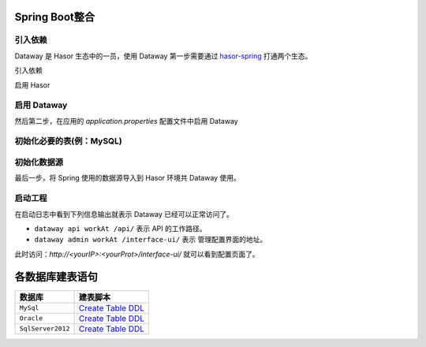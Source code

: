 --------------------
Spring Boot整合
--------------------

引入依赖
------------------------------------
Dataway 是 Hasor 生态中的一员，使用 Dataway 第一步需要通过 `hasor-spring <../../spring/index.html>`_ 打通两个生态。

引入依赖

.. code-block:: xml
    :linenos:

    <!-- 引入依赖 -->
    <dependency>
        <groupId>net.hasor</groupId>
        <artifactId>hasor-spring</artifactId>
        <version>4.1.6</version>
    </dependency>
    <dependency>
        <groupId>net.hasor</groupId>
        <artifactId>hasor-dataway</artifactId>
        <version>4.1.6</version>
    </dependency>


启用 Hasor

.. code-block:: xml
    :linenos:

    @EnableHasor()      // 在Spring 中启用 Hasor
    @EnableHasorWeb()   // 将 hasor-web 配置到 Spring 环境中，Dataway 的 UI 是通过 hasor-web 提供服务。


启用 Dataway
------------------------------------
然后第二步，在应用的 `application.properties` 配置文件中启用 Dataway

.. code-block:: properties
    :linenos:

    # 启用 Dataway 功能（默认不启用）
    HASOR_DATAQL_DATAWAY=true
    # 开启 ui 管理功能（注意生产环境必须要设置为 false，否则会造成严重的生产安全事故）
    HASOR_DATAQL_DATAWAY_ADMIN=true

    # （可选）API工作路径
    HASOR_DATAQL_DATAWAY_API_URL=/api/
    # （可选）ui 的工作路径，只有开启 ui 管理功能后才有效
    HASOR_DATAQL_DATAWAY_UI_URL=/interface-ui/


初始化必要的表(例：MySQL)
------------------------------------
.. code-block:: sql
    :linenos:

    CREATE TABLE `interface_info` (
        `api_id`          int(11)      NOT NULL AUTO_INCREMENT   COMMENT 'ID',
        `api_method`      varchar(12)  NOT NULL                  COMMENT 'HttpMethod：GET、PUT、POST',
        `api_path`        varchar(512) NOT NULL                  COMMENT '拦截路径',
        `api_status`      int(2)       NOT NULL                  COMMENT '状态：0草稿，1发布，2有变更，3禁用',
        `api_comment`     varchar(255)     NULL                  COMMENT '注释',
        `api_type`        varchar(24)  NOT NULL                  COMMENT '脚本类型：SQL、DataQL',
        `api_script`      mediumtext   NOT NULL                  COMMENT '查询脚本：xxxxxxx',
        `api_schema`      mediumtext       NULL                  COMMENT '接口的请求/响应数据结构',
        `api_sample`      mediumtext       NULL                  COMMENT '请求/响应/请求头样本数据',
        `api_option`      mediumtext       NULL                  COMMENT '扩展配置信息',
        `api_create_time` datetime     DEFAULT CURRENT_TIMESTAMP COMMENT '创建时间',
        `api_gmt_time`    datetime     DEFAULT CURRENT_TIMESTAMP COMMENT '修改时间',
        PRIMARY KEY (`api_id`)
    ) ENGINE=InnoDB AUTO_INCREMENT=0 DEFAULT CHARSET=utf8mb4 COMMENT='Dataway 中的API';

    CREATE TABLE `interface_release` (
        `pub_id`          int(11)      NOT NULL AUTO_INCREMENT   COMMENT 'Publish ID',
        `pub_api_id`      int(11)      NOT NULL                  COMMENT '所属API ID',
        `pub_method`      varchar(12)  NOT NULL                  COMMENT 'HttpMethod：GET、PUT、POST',
        `pub_path`        varchar(512) NOT NULL                  COMMENT '拦截路径',
        `pub_status`      int(2)       NOT NULL                  COMMENT '状态：0有效，1无效（可能被下线）',
        `pub_type`        varchar(24)  NOT NULL                  COMMENT '脚本类型：SQL、DataQL',
        `pub_script`      mediumtext   NOT NULL                  COMMENT '查询脚本：xxxxxxx',
        `pub_script_ori`  mediumtext   NOT NULL                  COMMENT '原始查询脚本，仅当类型为SQL时不同',
        `pub_schema`      mediumtext       NULL                  COMMENT '接口的请求/响应数据结构',
        `pub_sample`      mediumtext       NULL                  COMMENT '请求/响应/请求头样本数据',
        `pub_option`      mediumtext       NULL                  COMMENT '扩展配置信息',
        `pub_release_time`datetime     DEFAULT CURRENT_TIMESTAMP COMMENT '发布时间（下线不更新）',
        PRIMARY KEY (`pub_id`)
    ) ENGINE=InnoDB AUTO_INCREMENT=0 DEFAULT CHARSET=utf8mb4 COMMENT='Dataway API 发布历史。';

    create index idx_interface_release on interface_release (pub_api_id);


初始化数据源
------------------------------------
最后一步，将 Spring 使用的数据源导入到 Hasor 环境共 Dataway 使用。

.. code-block:: java
    :linenos:

    @DimModule
    @Component
    public class ExampleModule implements SpringModule {
        @Autowired
        private DataSource dataSource = null;

        @Override
        public void loadModule(ApiBinder apiBinder) throws Throwable {
            // .DataSource form Spring boot into Hasor
            apiBinder.installModule(new JdbcModule(Level.Full, this.dataSource));
            // .custom DataQL
            //apiBinder.tryCast(QueryApiBinder.class).loadUdfSource(apiBinder.findClass(DimUdfSource.class));
            //apiBinder.tryCast(QueryApiBinder.class).bindFragment("sql", SqlFragment.class);
        }
    }


启动工程
------------------------------------
在启动日志中看到下列信息输出就表示 Dataway 已经可以正常访问了。

.. code-block:: java
    :linenos:

    2020-04-01 09:13:18.502 [main] INFO  n.h.core.context.TemplateAppContext - loadModule class net.hasor.dataway.config.DatawayModule
    2020-04-01 09:13:18.502 [main] INFO  n.hasor.dataway.config.DatawayModule - dataway api workAt /api/
    2020-04-01 09:13:18.502 [main] INFO  n.h.c.e.AbstractEnvironment - var -> HASOR_DATAQL_DATAWAY_API_URL = /api/.
    2020-04-01 09:13:18.515 [main] INFO  n.hasor.dataway.config.DatawayModule - dataway admin workAt /interface-ui/


- ``dataway api workAt /api/`` 表示 API 的工作路径。
- ``dataway admin workAt /interface-ui/`` 表示 管理配置界面的地址。

此时访问：`http://<yourIP>:<yourProt>/interface-ui/` 就可以看到配置页面了。


--------------------
各数据库建表语句
--------------------

+-------------------+---------------------------------------------------------------+
| **数据库**        |  **建表脚本**                                                 |
+-------------------+---------------------------------------------------------------+
| ``MySql``         | `Create Table DDL <../_static/script/mysql_ddl.sql>`_         |
+-------------------+---------------------------------------------------------------+
| ``Oracle``        | `Create Table DDL <../_static/script/oracle_ddl.sql>`_        |
+-------------------+---------------------------------------------------------------+
| ``SqlServer2012`` | `Create Table DDL <../_static/script/sqlserver2012_ddl.sql>`_ |
+-------------------+---------------------------------------------------------------+
